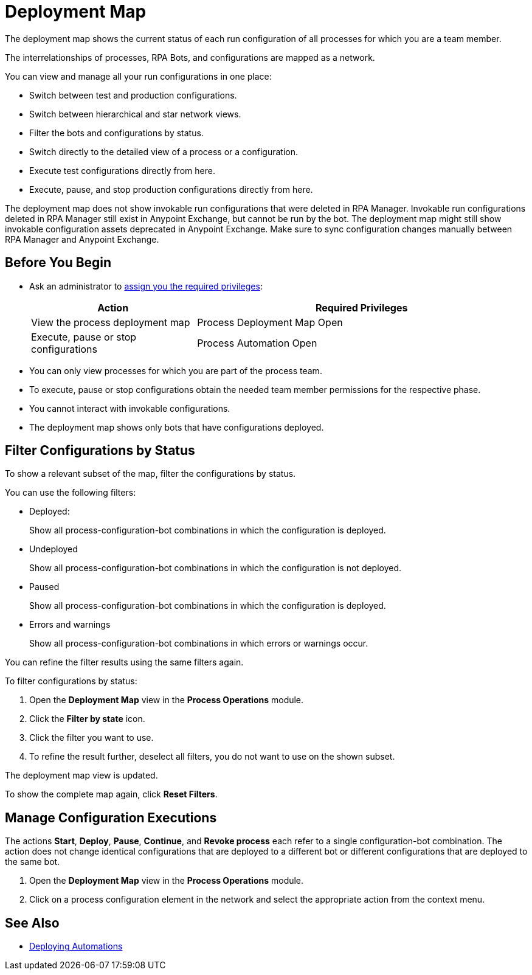 = Deployment Map

The deployment map shows the current status of each run configuration of all processes for which you are a team member.

The interrelationships of processes, RPA Bots, and configurations are mapped as a network.

You can view and manage all your run configurations in one place:

* Switch between test and production configurations.
* Switch between hierarchical and star network views.
* Filter the bots and configurations by status.
* Switch directly to the detailed view of a process or a configuration.
* Execute test configurations directly from here.
* Execute, pause, and stop production configurations directly from here.

The deployment map does not show invokable run configurations that were deleted in RPA Manager. Invokable run configurations deleted in RPA Manager still exist in Anypoint Exchange, but cannot be run by the bot. The deployment map might still show invokable configuration assets deprecated in Anypoint Exchange. Make sure to sync configuration changes manually between RPA Manager and Anypoint Exchange.

== Before You Begin

* Ask an administrator to xref:usermanagement-manage.adoc#assign-privileges-to-a-user[assign you the required privileges]:
+
[cols="1,2"]
|===
|*Action* |*Required Privileges*

|View the process deployment map
|Process Deployment Map Open

|Execute, pause or stop configurations
|Process Automation Open

|===

* You can only view processes for which you are part of the process team.
* To execute, pause or stop configurations obtain the needed team member permissions for the respective phase.
* You cannot interact with invokable configurations.
* The deployment map shows only bots that have configurations deployed.

== Filter Configurations by Status

To show a relevant subset of the map, filter the configurations by status.

You can use the following filters:

* Deployed:
+
Show all process-configuration-bot combinations in which the configuration is deployed.
* Undeployed
+
Show all process-configuration-bot combinations in which the configuration is not deployed.
* Paused 
+
Show all process-configuration-bot combinations in which the configuration is deployed.
* Errors and warnings
+ 
Show all process-configuration-bot combinations in which errors or warnings occur.

You can refine the filter results using the same filters again.

To filter configurations by status:

. Open the *Deployment Map* view in the *Process Operations* module.
. Click the *Filter by state* icon.
. Click the filter you want to use.
. To refine the result further, deselect all filters, you do not want to use on the shown subset.

The deployment map view is updated.

To show the complete map again, click *Reset Filters*.

== Manage Configuration Executions

The actions *Start*, *Deploy*, *Pause*, *Continue*, and *Revoke process* each refer to a single configuration-bot combination. The action does not change identical configurations that are deployed to a different bot or different configurations that are deployed to the same bot.

. Open the *Deployment Map* view in the *Process Operations* module.
. Click on a process configuration element in the network and select the appropriate action from the context menu.

// What to do in case of problems

== See Also

* xref:processautomation-deploy.adoc[Deploying Automations]
// a link how to interact with Invokable Configurations
